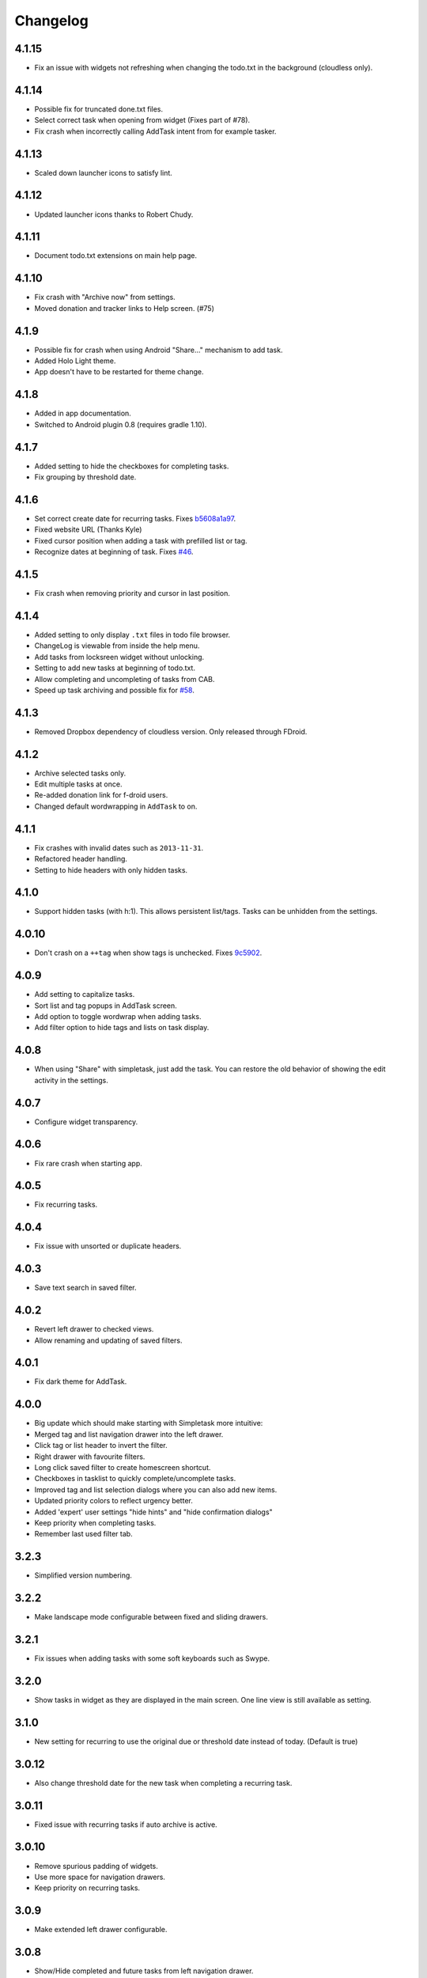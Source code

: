 Changelog
+++++++++

4.1.15
======

- Fix an issue with widgets not refreshing when changing the todo.txt in the background (cloudless only).


4.1.14
======

- Possible fix for truncated done.txt files.
- Select correct task when opening from widget (Fixes part of #78).
- Fix crash when incorrectly calling AddTask intent from for example tasker.

4.1.13
======

- Scaled down launcher icons to satisfy lint.

4.1.12
======

- Updated launcher icons thanks to Robert Chudy.

4.1.11
======

- Document todo.txt extensions on main help page.

4.1.10
======

- Fix crash with "Archive now" from settings.
- Moved donation and tracker links to Help screen. (#75)

4.1.9
=====

-  Possible fix for crash when using Android "Share…" mechanism to add
   task.
-  Added Holo Light theme. 
-  App doesn't have to be restarted for theme change.

4.1.8
=====

-  Added in app documentation.

-  Switched to Android plugin 0.8 (requires gradle 1.10).

4.1.7
=====

-  Added setting to hide the checkboxes for completing tasks.

-  Fix grouping by threshold date.

4.1.6
=====

-  Set correct create date for recurring tasks. Fixes
   `b5608a1a97 <http://mpcjanssen.nl/fossil/simpletask/tktview?name%3Db5608a1a97>`__.

-  Fixed website URL (Thanks Kyle)

-  Fixed cursor position when adding a task with prefilled list or tag.

-  Recognize dates at beginning of task. Fixes
   `#46 <http://mpcjanssen.nl/tracker/issues/46>`__.

4.1.5
=====

-  Fix crash when removing priority and cursor in last position.

4.1.4
=====

-  Added setting to only display ``.txt`` files in todo file browser.

-  ChangeLog is viewable from inside the help menu.

-  Add tasks from locksreen widget without unlocking.

-  Setting to add new tasks at beginning of todo.txt.

-  Allow completing and uncompleting of tasks from CAB.

-  Speed up task archiving and possible fix for
   `#58 <http://mpcjanssen.nl/tracker/issues/58>`__.

4.1.3
=====

-  Removed Dropbox dependency of cloudless version. Only released
   through FDroid.

4.1.2
=====

-  Archive selected tasks only.

-  Edit multiple tasks at once.

-  Re-added donation link for f-droid users.

-  Changed default wordwrapping in ``AddTask`` to on.

4.1.1
=====

-  Fix crashes with invalid dates such as ``2013-11-31``.

-  Refactored header handling.

-  Setting to hide headers with only hidden tasks.

4.1.0
=====

-  Support hidden tasks (with h:1). This allows persistent list/tags.
   Tasks can be unhidden from the settings.

4.0.10
======

-  Don't crash on a ``++tag`` when show tags is unchecked. Fixes
   `9c5902 <http://mpcjanssen.nl/fossil/simpletask/tktview?name=9c5902>`__.

4.0.9
=====

-  Add setting to capitalize tasks.

-  Sort list and tag popups in AddTask screen.

-  Add option to toggle wordwrap when adding tasks.

-  Add filter option to hide tags and lists on task display.

4.0.8
=====

-  When using "Share" with simpletask, just add the task. You can
   restore the old behavior of showing the edit activity in the
   settings.

4.0.7
=====

-  Configure widget transparency.

4.0.6
=====

-  Fix rare crash when starting app.

4.0.5
=====

-  Fix recurring tasks.

4.0.4
=====

-  Fix issue with unsorted or duplicate headers.

4.0.3
=====

-  Save text search in saved filter.

4.0.2
=====

-  Revert left drawer to checked views.

-  Allow renaming and updating of saved filters.

4.0.1
=====

-  Fix dark theme for AddTask.

4.0.0
=====

-  Big update which should make starting with Simpletask more intuitive:

-  Merged tag and list navigation drawer into the left drawer.

-  Click tag or list header to invert the filter.

-  Right drawer with favourite filters.

-  Long click saved filter to create homescreen shortcut.

-  Checkboxes in tasklist to quickly complete/uncomplete tasks.

-  Improved tag and list selection dialogs where you can also add new
   items.

-  Updated priority colors to reflect urgency better.

-  Added 'expert' user settings "hide hints" and "hide confirmation
   dialogs"

-  Keep priority when completing tasks.

-  Remember last used filter tab.

3.2.3
=====

-  Simplified version numbering.

3.2.2
=====

-  Make landscape mode configurable between fixed and sliding drawers.

3.2.1
=====

-  Fix issues when adding tasks with some soft keyboards such as Swype.

3.2.0
=====

-  Show tasks in widget as they are displayed in the main screen. One
   line view is still available as setting.

3.1.0
=====

-  New setting for recurring to use the original due or threshold date
   instead of today. (Default is true)

3.0.12
======

-  Also change threshold date for the new task when completing a
   recurring task.

3.0.11
======

-  Fixed issue with recurring tasks if auto archive is active.

3.0.10
======

-  Remove spurious padding of widgets.

-  Use more space for navigation drawers.

-  Keep priority on recurring tasks.

3.0.9
=====

-  Make extended left drawer configurable.

3.0.8
=====

-  Show/Hide completed and future tasks from left navigation drawer.

3.0.7
=====

-  Improve relative date display around month boundaries. 30 sep - 1 oct
   is 1 day not 1 month.

3.0.6
=====

-  Replace existing due and threshold dates in Add Task screen, also
   prevents duplication caused by Android DatePicker bug
   http://code.google.com/p/android/issues/detail?id=34860.

3.0.5
=====

-  Back button configuration to apply filter.

-  Don't reset ``Other`` filters when clearing filter.

3.0.4
=====

-  Redid defer dialogs to require only one click.

-  Setting to save todos when pressing back key from Add Task screen.

3.0.3
=====

-  Fix widget filters using inverted List filters.

-  Track file events on correct path after opening a different todo
   file.

3.0.2
=====

-  Fix FC on start.

3.0.1
=====

-  Fix FCs when trying to open another todo file.

-  Add setting for automatic sync when opening app.

3.0.0
=====

-  Enable switching of todo files ``Menu->Open todo file``.

2.9.1
=====

-  Make the todo.txt extensions case insensitive, e.g. ``Due:`` or
   ``due:`` or ``DUE:`` now all work

-  Make use of the Split Action Bar configurable to have either easily
   reachable buttons or more screen real estate.

-  Don't add empty tasks from Add Task screen.

2.9.0
=====

-  Set due and threshold date for selected tasks from main screen.

-  Insert due or threshold date from Add Task screen.

-  Updated Add Task screen.

-  Create recurring tasks with the ``rec:[0-9]+[mwd]`` format. See
   http://github.com/bram85/todo.txt-tools/wiki/Recurrence

-  Removed setting for deferrable due date, both due date and threshold
   date can be set and deferred from the main menu now so this setting
   is not needed anymore.

2.8.2
=====

-  Allow 1x1 widget size.

-  Filter completed tasks and tasks with threshold date in future.
   1MTD/MYN is fully supported now.

2.8.1
=====

-  Solved issue which could lead to Dropbox login loops.

2.8.0
=====

-  Use long click to start drag and drop in sort screen. Old arrows can
   still be enabled in settings.

2.7.11
======

-  Fix FC in share task logging.

2.7.10
======

-  Fix FC in add task screen.

-  Split drawers on tablet landscape to better use space.

2.7.9
=====

-  Fix coloring of tasks if it contains creation, due or threshold date.

2.7.8
=====

-  Display due and threshold dates below task. Due dates can be colored
   (setting).

-  Removed work offline option, you should at least log in into dropbox
   once. If that's not wanted, then use Simpletask Cloudless.

-  Show warning when logging out of dropbox that unsaved changes will be
   lost.

-  Don't prefill new task when filter is inverted.

-  Quick access to filter and sort from actionbar.

2.7.7
=====

-  Fixed crash when installing for the first time.

2.7.6
=====

-  Updates to intent handling for easier automation with tasker or am
   shell scripts. See website for documentation.

-  Clean up widget configuration when removing a widget from the
   homescreen.

2.7.5
=====

-  Fix issue with changing widget theme show "Loading" or nothing at all
   after switching.

-  Refactored Filter handling in a separate class.

-  Change detection of newline in todo.txt.

-  Do not trim whitespace from tasks.

2.7.4
=====

-  Explicitly set task reminder start date to prevent 1970 tasks.

-  Reinitialize due and threshold date after updating a task. This fixes
   weird sort and defer issues.

-  Allow adding tasks while updating an existing task and use same enter
   behaviour as with Add Task.

2.7.3
=====

-  Add checkbox when adding multiple tasks to copy tags and lists from
   the previous line.

-  Better handling of {Enter} in the Add Task screen. It will always
   insert a new line regardless of position in the current line.

-  Add Intent to create task for automation tools such as tasker see
   `help <intents.md>`__.

-  Make application intents package specific so you can install
   different simpletask versions at the same time.

-  Integrate cloudless build so all versions are based on same source
   code

-  Add Archive to context menu so you don't have to go to preferences to
   archive your tasks

-  Changed complete icons to avoid confusion with CAB dismiss

2.7.2
=====

-  Don't crash while demo-ing navigation drawers.

2.7.1
=====

-  Added black theme for widgets. Widget and app theme can be configured
   seperately.

-  Remove custom font size deltas, it kills perfomance (and thus
   battery). Will be re-added if there is a better way.

2.7.0
=====

-  Support for a Holo Dark theme. Can be configured from the
   Preferences.

-  Added grouping by threshold date and priority.

-  Demonstrate Navigation drawers on first run.

-  Properly initialize side drawes after first sync with Dropbox.

-  Do not reset preferences to default after logging out of Dropbox and
   logging in again.

-  Fixed some sorting issues caused by bug in Alphabetical sort.

-  Refactored header functionality so it will be easier to add new
   groupings.

2.6.10
======

-  Fix issues with widgets where the PendingIntents were not correctly
   filled. This cause the title click and + click to misbehave.

2.6.8
=====

-  Refresh the task view when updating task(s) through the drawer.

2.6.7
=====

-  Automatically detect the line break used when opening a todo file and
   make that the default. Your line endings will now stay the same
   without need to configure anything. If you want to change the used
   linebreak to windows () or linux (), you can still do so in the
   settings.

2.6.6
=====

-  Fixed a bug which could lead to duplication of tasks when editing
   them from Simpletask.

2.6.5
=====

-  Removed the donate button from the free version and created a
   separate paid version. This also makes Simpletask suitable for
   `Google Play for
   Education <http://developer.android.com/distribute/googleplay/edu/index.html>`__


